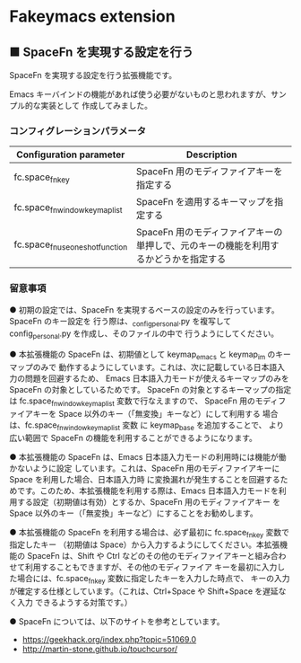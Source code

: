 #+STARTUP: showall indent

* Fakeymacs extension

** ■ SpaceFn を実現する設定を行う

SpaceFn を実現する設定を行う拡張機能です。

Emacs キーバインドの機能があれば使う必要がないものと思われますが、サンプル的な実装として
作成してみました。

*** コンフィグレーションパラメータ

|-----------------------------------+--------------------------------------------------------------------------------------|
| Configuration parameter           | Description                                                                          |
|-----------------------------------+--------------------------------------------------------------------------------------|
| fc.space_fn_key                   | SpaceFn 用のモディファイアキーを指定する                                             |
| fc.space_fn_window_keymap_list    | SpaceFn を適用するキーマップを指定する                                               |
| fc.space_fn_use_one_shot_function | SpaceFn 用のモディファイアキーの単押しで、元のキーの機能を利用するかどうかを指定する |
|-----------------------------------+--------------------------------------------------------------------------------------|

*** 留意事項

● 初期の設定では、SpaceFn を実現するベースの設定のみを行っています。SpaceFn のキー設定を
行う際は、_config_personal.py を複写して config_personal.py を作成し、そのファイルの中で
行うようにしてください。

● 本拡張機能の SpaceFn は、初期値として keymap_emacs と keymap_im のキーマップのみで
動作するようにしています。これは、次に記載している日本語入力の問題を回避するため、
Emacs 日本語入力モードが使えるキーマップのみを SpaceFn の対象としているためです。
SpaceFn の対象とするキーマップの指定は fc.space_fn_window_keymap_list 変数で行なえますので、
SpaceFn 用のモディファイアキーを Space 以外のキー（「無変換」キーなど）にして利用する
場合は、fc.space_fn_window_keymap_list 変数 に keymap_base を追加することで、
より広い範囲で SpaceFn の機能を利用することができるようになります。

● 本拡張機能の SpaceFn は、Emacs 日本語入力モードの利用時には機能が働かないように設定
しています。これは、SpaceFn 用のモディファイアキーに Space を利用した場合、日本語入力時
に変換漏れが発生することを回避するためです。このため、本拡張機能を利用する際は、Emacs
日本語入力モードを利用する設定（初期値は有効）とするか、SpaceFn 用のモディファイアキー
を Space 以外のキー（「無変換」キーなど）にすることをお勧めします。

● 本拡張機能の SpaceFn を利用する場合は、必ず最初に fc.space_fn_key 変数で指定したキー
（初期値は Space）から入力するようにしてください。本拡張機能の SpaceFn は、Shift や Ctrl
などのその他のモディファイアキーと組み合わせて利用することもできますが、その他のモディファイア
キーを最初に入力した場合には、fc.space_fn_key 変数に指定したキーを入力した時点で、
キーの入力が確定する仕様としています。（これは、Ctrl+Space や Shift+Space を遅延なく入力
できるようする対策です。）

● SpaceFn については、以下のサイトを参考としています。

- https://geekhack.org/index.php?topic=51069.0
- http://martin-stone.github.io/touchcursor/
